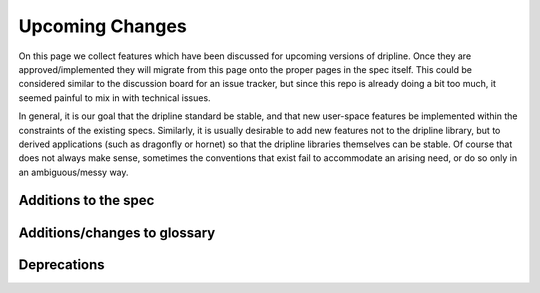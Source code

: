 ================
Upcoming Changes
================

On this page we collect features which have been discussed for upcoming versions of dripline. Once they are approved/implemented they will migrate from this page onto the proper pages in the spec itself. This could be considered similar to the discussion board for an issue tracker, but since this repo is already doing a bit too much, it seemed painful to mix in with technical issues.

In general, it is our goal that the dripline standard be stable, and that new user-space features be implemented within the constraints of the existing specs. Similarly, it is usually desirable to add new features not to the dripline library, but to derived applications (such as dragonfly or hornet) so that the dripline libraries themselves can be stable. Of course that does not always make sense, sometimes the conventions that exist fail to accommodate an arising need, or do so only in an ambiguous/messy way.

Additions to the spec
=====================

Additions/changes to glossary
=============================

Deprecations
============

